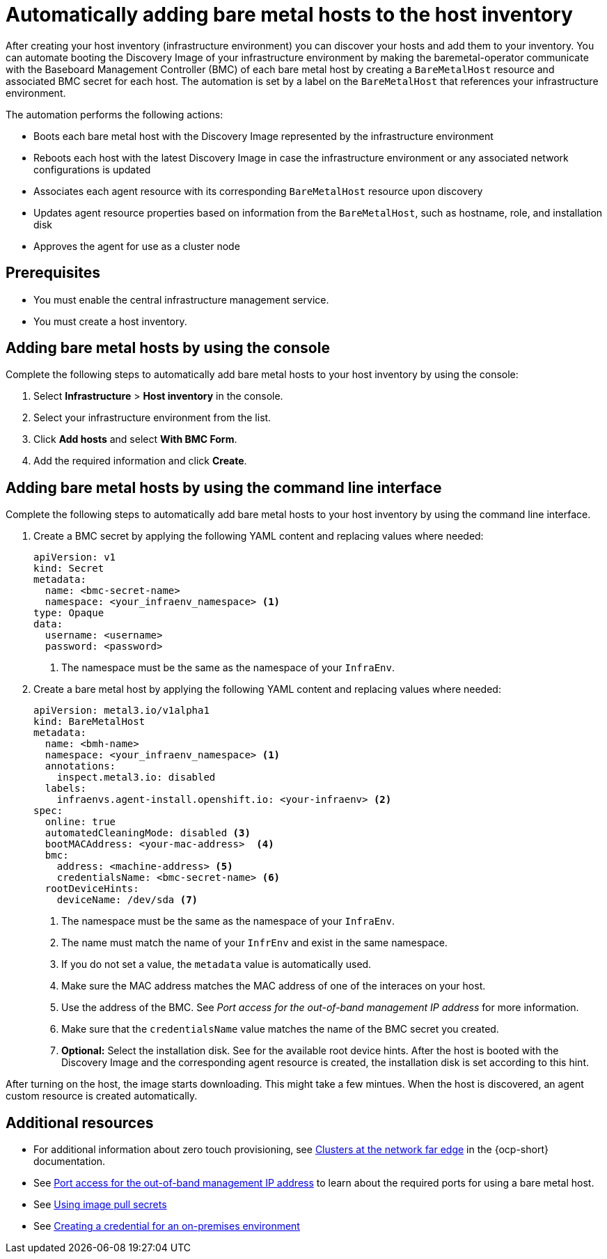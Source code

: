 [#auto-add-host-host-inventory]
= Automatically adding bare metal hosts to the host inventory

After creating your host inventory (infrastructure environment) you can discover your hosts and add them to your inventory. You can automate booting the Discovery Image of your infrastructure environment by making the baremetal-operator communicate with the Baseboard Management Controller (BMC) of each bare metal host by creating a `BareMetalHost` resource and associated BMC secret for each host. The automation is set by a label on the `BareMetalHost` that references your infrastructure environment.

The automation performs the following actions:

- Boots each bare metal host with the Discovery Image represented by the infrastructure environment
- Reboots each host with the latest Discovery Image in case the infrastructure environment or any associated network configurations is updated
- Associates each agent resource with its corresponding `BareMetalHost` resource upon discovery
- Updates agent resource properties based on information from the `BareMetalHost`, such as hostname, role, and installation disk
- Approves the agent for use as a cluster node

[#auto-add-host-prereqs]
== Prerequisites

- You must enable the central infrastructure management service.
- You must create a host inventory.

[#auto-add-host-steps-console]
== Adding bare metal hosts by using the console

Complete the following steps to automatically add bare metal hosts to your host inventory by using the console:

. Select *Infrastructure* > *Host inventory* in the console.

. Select your infrastructure environment from the list.

. Click *Add hosts* and select *With BMC Form*.

. Add the required information and click *Create*.

[#auto-add-host-steps-cli]
== Adding bare metal hosts by using the command line interface

Complete the following steps to automatically add bare metal hosts to your host inventory by using the command line interface.

. Create a BMC secret by applying the following YAML content and replacing values where needed:
+
[source,YAML]
----
apiVersion: v1
kind: Secret
metadata:
  name: <bmc-secret-name>
  namespace: <your_infraenv_namespace> <1>
type: Opaque
data:
  username: <username>
  password: <password>
----
+
<1> The namespace must be the same as the namespace of your `InfraEnv`.

. Create a bare metal host by applying the following YAML content and replacing values where needed:
+
[source,YAML]
----
apiVersion: metal3.io/v1alpha1
kind: BareMetalHost
metadata:
  name: <bmh-name>
  namespace: <your_infraenv_namespace> <1>
  annotations:
    inspect.metal3.io: disabled
  labels:
    infraenvs.agent-install.openshift.io: <your-infraenv> <2>
spec:
  online: true
  automatedCleaningMode: disabled <3>
  bootMACAddress: <your-mac-address>  <4>
  bmc:
    address: <machine-address> <5>
    credentialsName: <bmc-secret-name> <6>
  rootDeviceHints:
    deviceName: /dev/sda <7>
----
<1> The namespace must be the same as the namespace of your `InfraEnv`.
<2> The name must match the name of your `InfrEnv` and exist in the same namespace.
<3> If you do not set a value, the `metadata` value is automatically used.
<4> Make sure the MAC address matches the MAC address of one of the interaces on your host.
<5> Use the address of the BMC. See _Port access for the out-of-band management IP address_ for more information.
<6> Make sure that the `credentialsName` value matches the name of the BMC secret you created.
<7> *Optional:* Select the installation disk. See for the available root device hints. After the host is booted with the Discovery Image and the corresponding agent resource is created, the installation disk is set according to this hint.

After turning on the host, the image starts downloading. This might take a few mintues. When the host is discovered, an agent custom resource is created automatically.

[#additional-resources-auto-add-host]
== Additional resources

- For additional information about zero touch provisioning, see link:https://access.redhat.com/documentation/en-us/openshift_container_platform/4.13/html/scalability_and_performance/clusters-at-the-network-far-edge[Clusters at the network far edge] in the {ocp-short} documentation.

- See link:https://access.redhat.com/documentation/en-us/openshift_container_platform/4.13/html/installing/deploying-installer-provisioned-clusters-on-bare-metal#network-requirements-out-of-band_ipi-install-prerequisites[Port access for the out-of-band management IP address] to learn about the required ports for using a bare metal host.

- See link:https://access.redhat.com/documentation/en-us/openshift_container_platform/4.13/html/images/managing-images#using-image-pull-secrets[Using image pull secrets]

- See xref:../credentials/credential_on_prem.adoc#creating-a-credential-for-an-on-premises-environment[Creating a credential for an on-premises environment]
